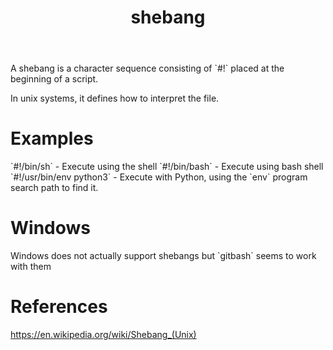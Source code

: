 :PROPERTIES:
:ID:       aefa8639-18d9-43ae-b2c7-86a87eaa51a3
:END:
#+title: shebang

A shebang is a character sequence consisting of `#!` placed at the beginning of a script.

In unix systems, it defines how to interpret the file.

* Examples
`#!/bin/sh` - Execute using the shell
`#!/bin/bash` - Execute using bash shell
`#!/usr/bin/env python3` - Execute with Python, using the `env` program search path to find it.

* Windows
Windows does not actually support shebangs but `gitbash` seems to work with them


* References
https://en.wikipedia.org/wiki/Shebang_(Unix)

